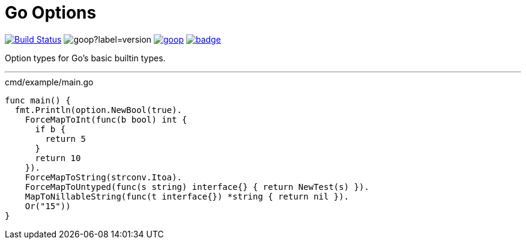 = Go Options
:source-highlighter: pygments

image:https://www.travis-ci.org/Foxcapades/goop.svg?branch=master["Build Status", link="https://www.travis-ci.org/Foxcapades/goop"]
image:https://img.shields.io/github/v/tag/Foxcapades/goop?label=version[caption="Latest Tag"]
image:https://goreportcard.com/badge/github.com/Foxcapades/goop[caption="Go Report Card", link="https://goreportcard.com/report/github.com/Foxcapades/goop"]
image:https://codecov.io/gh/Foxcapades/goop/branch/master/graph/badge.svg[caption="Coverage Report", link="https://codecov.io/gh/Foxcapades/goop"]

Option types for Go's basic builtin types.

'''

.cmd/example/main.go
[source,go]
----
func main() {
  fmt.Println(option.NewBool(true).
    ForceMapToInt(func(b bool) int {
      if b {
        return 5
      }
      return 10
    }).
    ForceMapToString(strconv.Itoa).
    ForceMapToUntyped(func(s string) interface{} { return NewTest(s) }).
    MapToNillableString(func(t interface{}) *string { return nil }).
    Or("15"))
}
----